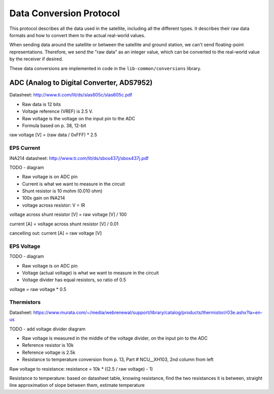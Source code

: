 Data Conversion Protocol
========================

This protocol describes all the data used in the satellite, including all the different types. It describes their raw data formats and how to convert them to the actual real-world values.

When sending data around the satellite or between the satellite and ground station, we can't send floating-point representations. Therefore, we send the "raw data" as an integer value, which can be converted to the real-world value by the receiver if desired.

These data conversions are implemented in code in the ``lib-common/conversions`` library.

ADC (Analog to Digital Converter, ADS7952)
------------------------------------------

Datasheet: http://www.ti.com/lit/ds/slas605c/slas605c.pdf

- Raw data is 12 bits
- Voltage reference (VREF) is 2.5 V.
- Raw voltage is the voltage on the input pin to the ADC
- Formula based on p. 38, 12-bit

raw voltage [V] = (raw data / 0xFFF) * 2.5

EPS Current
^^^^^^^^^^^

INA214 datasheet: http://www.ti.com/lit/ds/sbos437j/sbos437j.pdf

TODO - diagram

- Raw voltage is on ADC pin
- Current is what we want to measure in the circuit
- Shunt resistor is 10 mohm (0.010 ohm)
- 100x gain on INA214
- voltage across resistor: V = IR

voltage across shunt resistor [V] = raw voltage [V] / 100

current [A] = voltage across shunt resistor [V] / 0.01

cancelling out: current [A] = raw voltage [V]

EPS Voltage
^^^^^^^^^^^

TODO - diagram

- Raw voltage is on ADC pin
- Voltage (actual voltage) is what we want to measure in the circuit
- Voltage divider has equal resistors, so ratio of 0.5

voltage = raw voltage * 0.5

Thermistors
^^^^^^^^^^^

Datasheet: https://www.murata.com/~/media/webrenewal/support/library/catalog/products/thermistor/r03e.ashx?la=en-us

TODO - add voltage divider diagram

- Raw voltage is measured in the middle of the voltage divider, on the input pin to the ADC
- Reference resistor is 10k
- Reference voltage is 2.5k
- Resistance to temperature conversion from p. 13, Part # NCU__XH103, 2nd column from left

Raw voltage to resistance: resistance = 10k * ((2.5 / raw voltage) - 1)

Resistance to temperature: based on datasheet table, knowing resistance, find the two resistances it is between, straight line approximation of slope between them, estimate temperature
